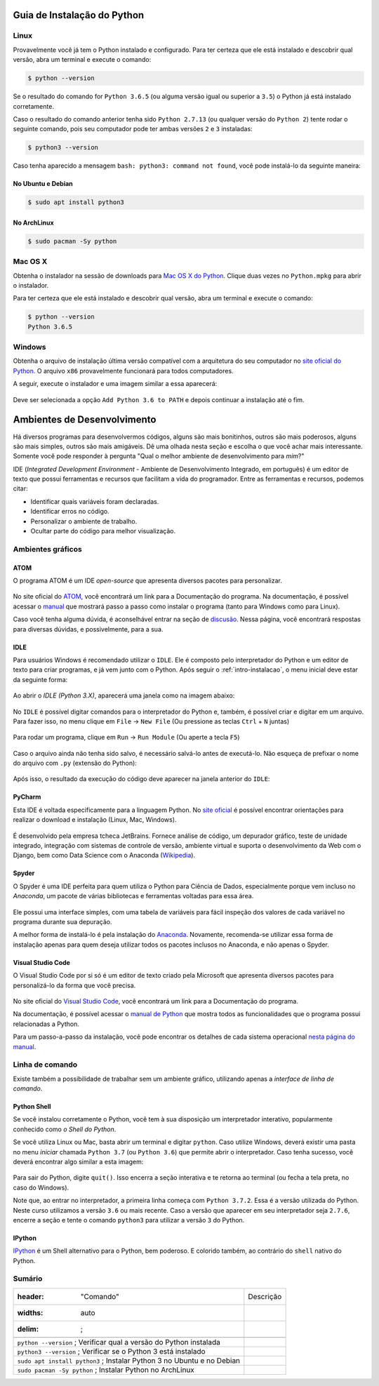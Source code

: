 .. _intro-instalacao:

Guia de Instalação do Python
============================

Linux
-----

Provavelmente você já tem o Python instalado e configurado. Para ter certeza
que ele está instalado e descobrir qual versão, abra um terminal e execute o
comando:

.. code-block:: bash

   $ python --version

Se o resultado do comando for ``Python 3.6.5`` (ou alguma versão igual ou
superior a ``3.5``) o Python já está instalado corretamente.

Caso o resultado do comando anterior tenha sido ``Python 2.7.13`` (ou qualquer
versão do ``Python 2``) tente rodar o seguinte comando, pois seu computador
pode ter ambas versões ``2`` e ``3`` instaladas:

.. code-block:: bash

    $ python3 --version

Caso tenha aparecido a mensagem ``bash: python3: command not found``, você pode
instalá-lo da seguinte maneira:

No Ubuntu e Debian
~~~~~~~~~~~~~~~~~~

.. code-block:: bash

   $ sudo apt install python3

No ArchLinux
~~~~~~~~~~~~

.. code-block:: bash

   $ sudo pacman -Sy python


Mac OS X
--------

Obtenha o instalador na sessão de downloads para `Mac OS X do Python`_. Clique
duas vezes no ``Python.mpkg`` para abrir o instalador.

Para ter certeza que ele está instalado e descobrir qual versão, abra um
terminal e execute o comando:

.. code-block:: bash

   $ python --version
   Python 3.6.5

.. _Mac OS X do Python: https://www.python.org/downloads/


Windows
-------

Obtenha o arquivo de instalação última versão compatível com a arquitetura do
seu computador no `site oficial do Python`_. O arquivo ``x86`` provavelmente
funcionará para todos computadores.

A seguir, execute o instalador e uma imagem similar a essa aparecerá:

.. figure:: images/install1.png
   :align: center
   :width: 80%

Deve ser selecionada a opção ``Add Python 3.6 to PATH`` e depois continuar a
instalação até o fim.

.. _site oficial do Python: https://www.python.org/downloads/


Ambientes de Desenvolvimento
============================

Há diversos programas para desenvolvermos códigos, alguns são mais bonitinhos,
outros são mais poderosos, alguns são mais simples, outros são mais amigáveis.
Dê uma olhada nesta seção e escolha o que você achar mais interessante. Somente
você pode responder à pergunta "Qual o melhor ambiente de desenvolvimento para
*mim*?"

IDE (*Integrated Development Environment* - Ambiente de Desenvolvimento Integrado, em português)
é um editor de texto que possui ferramentas e recursos que facilitam a vida do programador.
Entre as ferramentas e recursos, podemos citar:

- Identificar quais variáveis foram declaradas.
- Identificar erros no código.
- Personalizar o ambiente de trabalho.
- Ocultar parte do código para melhor visualização.

Ambientes gráficos
------------------

ATOM
~~~~

O programa ATOM é um IDE *open-source* que apresenta diversos pacotes para personalizar.

.. figure:: images/ide_Atom.png
   :align: center
   :width: 80%

No site oficial do `ATOM <https://atom.io>`_, você encontrará um link para a Documentação do programa.
Na documentação, é possível acessar o `manual <https://flight-manual.atom.io/getting-started/sections/installing-atom/#platform-windows>`_ que mostrará passo a passo como instalar o programa (tanto para Windows como para Linux).

Caso você tenha alguma dúvida, é aconselhável entrar na seção de `discusão <https://discuss.atom.io/>`_. Nessa página, você encontrará respostas para diversas dúvidas, e possivelmente, para a sua.

IDLE
~~~~

Para usuários Windows é recomendado utilizar o ``IDLE``. Ele é composto pelo interpretador do Python e um editor de texto para criar programas, e já vem junto com o Python.
Após seguir o :ref:`intro-instalacao`, o menu inicial deve estar da seguinte
forma:


.. figure:: images/idle1.png
   :align: center
   :width: 80%

Ao abrir o `IDLE (Python 3.X)`, aparecerá uma janela como na
imagem abaixo:

.. figure:: images/idle2.png
   :align: center
   :width: 80%

No ``IDLE`` é possível digitar comandos para o interpretador do Python e, também,
é possível criar e digitar em um arquivo. Para fazer isso, no menu clique em
``File`` -> ``New File`` (Ou pressione as teclas ``Ctrl`` + ``N`` juntas)

.. figure:: images/idle3.png
   :align: center
   :width: 80%

Para rodar um programa, clique em ``Run`` -> ``Run Module`` (Ou aperte a tecla ``F5``)

.. figure:: images/idle4.png
   :align: center
   :width: 80%

Caso o arquivo ainda não tenha sido salvo, é necessário salvá-lo antes de
executá-lo. Não esqueça de prefixar o nome do arquivo com ``.py``
(extensão do Python):

.. figure:: images/idle5.png
   :align: center
   :width: 80%

Após isso, o resultado da execução do código deve aparecer na janela anterior do ``IDLE``:

.. figure:: images/idle6.png
   :align: center
   :width: 80%

PyCharm
~~~~~~~~~~~~~~~~~~
Esta IDE é voltada especificamente para a linguagem Python. No `site oficial <https://www.jetbrains.com/pycharm/>`_ é possível encontrar orientações para realizar o download e instalação (Linux, Mac, Windows).

.. figure:: images/ide_pycharm.png
   :align: center
   :width: 80%

É desenvolvido pela empresa tcheca JetBrains. Fornece análise de código, um depurador gráfico, teste de unidade integrado, integração com sistemas de controle de versão, ambiente virtual e suporta o desenvolvimento da Web com o Django, bem como Data Science com o Anaconda (`Wikipedia <https://en.wikipedia.org/wiki/PyCharm>`_).

Spyder
~~~~~~

O Spyder é uma IDE perfeita para quem utiliza o Python para Ciência de Dados, especialmente porque vem incluso no *Anaconda*, um pacote de várias bibliotecas e ferramentas voltadas para essa área.

.. figure:: images/ide_spyder.png
   :align: center
   :width: 80%

Ele possui uma interface simples, com uma tabela de variáveis para fácil inspeção dos valores de cada variável no programa durante sua depuração.

A melhor forma de instalá-lo é pela instalação do `Anaconda <https://www.anaconda.com/distribution/>`_. Novamente, recomenda-se utilizar essa forma de instalação apenas para quem deseja utilizar todos os pacotes inclusos no Anaconda, e não apenas o Spyder.

Visual Studio Code
~~~~~~~~~~~~~~~~~~

O Visual Studio Code por si só é um editor de texto criado pela Microsoft que apresenta diversos pacotes para personalizá-lo da forma que você precisa.

.. figure:: images/ide_vsc.png
   :align: center
   :width: 80%

No site oficial do `Visual Studio Code <https://code.visualstudio.com/>`_, você encontrará um link para a Documentação do programa.

Na documentação, é possível acessar o `manual de Python <https://code.visualstudio.com/docs/languages/python>`_ que mostra todos as funcionalidades que o programa possui relacionadas a Python.

Para um passo-a-passo da instalação, você pode encontrar os detalhes de cada sistema operacional `nesta página do manual <https://code.visualstudio.com/docs/setup/setup-overview>`_.

Linha de comando
----------------

Existe também a possibilidade de trabalhar sem um ambiente gráfico, utilizando apenas a *interface de linha de comando*.

Python Shell
~~~~~~~~~~~~

Se você instalou corretamente o Python, você tem à sua disposição um interpretador interativo, popularmente conhecido como *o Shell do Python*.

Se você utiliza Linux ou Mac, basta abrir um terminal e digitar ``python``. Caso utilize Windows, deverá existir uma pasta no menu *iniciar* chamada ``Python 3.7`` (ou ``Python 3.6``) que permite abrir o interpretador. Caso tenha sucesso, você deverá encontrar algo similar a esta imagem:

.. figure:: images/python_shell.png
   :align: center

Para sair do Python, digite ``quit()``. Isso encerra a seção interativa e te retorna ao terminal (ou fecha a tela preta, no caso do Windows).

Note que, ao entrar no interpretador, a primeira linha começa com ``Python 3.7.2``. Essa é a versão utilizada do Python. Neste curso utilizamos a versão ``3.6`` ou mais recente. Caso a versão que aparecer em seu interpretador seja ``2.7.6``, encerre a seção e tente o comando ``python3`` para utilizar a versão ``3`` do Python.

IPython
~~~~~~~

`IPython`_ é um Shell alternativo para o Python, bem poderoso. E colorido também, ao contrário do ``shell`` nativo do Python.

.. figure:: images/ipython.png
   :align: center

.. _IPython: https://ipython.org

Sumário 
--------

.. csv-table::
        
  :header: "Comando", "Descrição"
  :widths: auto
  :delim: ;

  ``python --version``         ; Verificar qual a versão do Python instalada
  ``python3 --version``        ; Verificar se o Python 3 está instalado
  ``sudo apt install python3`` ; Instalar Python 3 no Ubuntu e no Debian
  ``sudo pacman -Sy python``   ; Instalar Python no ArchLinux

